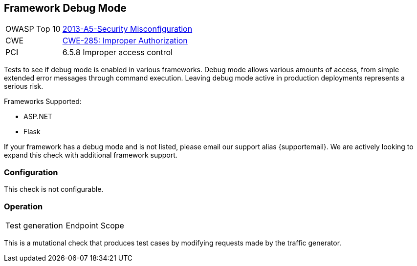 [[Check_FrameworkDebugMode]]
== Framework Debug Mode

// TODO
[cols="1,4"]
|====
| OWASP Top 10 | link:https://www.owasp.org/index.php/Top_10_2013-A5-Security_Misconfiguration[2013-A5-Security Misconfiguration]
| CWE | link:https://cwe.mitre.org/data/definitions/285.html[CWE-285: Improper Authorization]
| PCI | 6.5.8 Improper access control
|====

Tests to see if debug mode is enabled in various frameworks.  
Debug mode allows various amounts of access, from simple extended error messages through command execution.
Leaving debug mode active in production deployments represents a serious risk.

Frameworks Supported:

 * ASP.NET
 * Flask
 
If your framework has a debug mode and is not listed, please email our support alias {supportemail}.
We are actively looking to expand this check with additional framework support.

=== Configuration

This check is not configurable.

=== Operation

|====
| Test generation | Endpoint Scope
|====

This is a mutational check that produces test cases by modifying requests made by the traffic generator.
